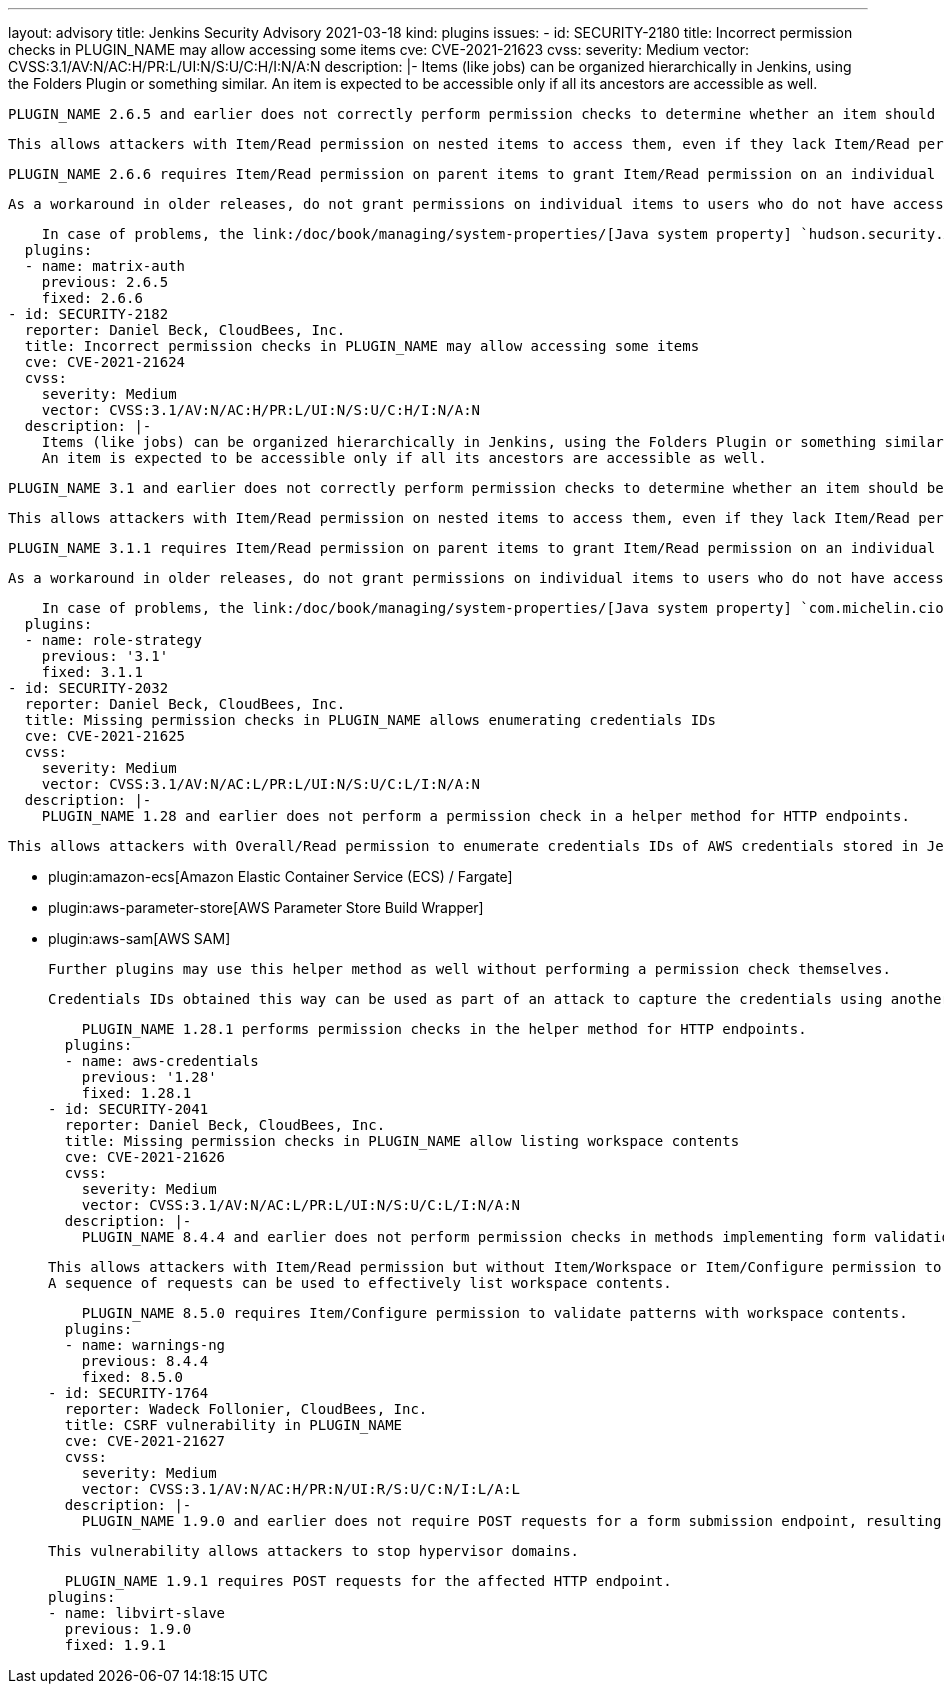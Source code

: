 ---
layout: advisory
title: Jenkins Security Advisory 2021-03-18
kind: plugins
issues:
- id: SECURITY-2180
  title: Incorrect permission checks in PLUGIN_NAME may allow accessing some items
  cve: CVE-2021-21623
  cvss:
    severity: Medium
    vector: CVSS:3.1/AV:N/AC:H/PR:L/UI:N/S:U/C:H/I:N/A:N
  description: |-
    Items (like jobs) can be organized hierarchically in Jenkins, using the Folders Plugin or something similar.
    An item is expected to be accessible only if all its ancestors are accessible as well.

    PLUGIN_NAME 2.6.5 and earlier does not correctly perform permission checks to determine whether an item should be accessible.

    This allows attackers with Item/Read permission on nested items to access them, even if they lack Item/Read permission for parent folders.

    PLUGIN_NAME 2.6.6 requires Item/Read permission on parent items to grant Item/Read permission on an individual item.

    As a workaround in older releases, do not grant permissions on individual items to users who do not have access to parent items.

    In case of problems, the link:/doc/book/managing/system-properties/[Java system property] `hudson.security.AuthorizationMatrixProperty.checkParentPermissions` can be set to `false`, completely disabling this fix.
  plugins:
  - name: matrix-auth
    previous: 2.6.5
    fixed: 2.6.6
- id: SECURITY-2182
  reporter: Daniel Beck, CloudBees, Inc.
  title: Incorrect permission checks in PLUGIN_NAME may allow accessing some items
  cve: CVE-2021-21624
  cvss:
    severity: Medium
    vector: CVSS:3.1/AV:N/AC:H/PR:L/UI:N/S:U/C:H/I:N/A:N
  description: |-
    Items (like jobs) can be organized hierarchically in Jenkins, using the Folders Plugin or something similar.
    An item is expected to be accessible only if all its ancestors are accessible as well.

    PLUGIN_NAME 3.1 and earlier does not correctly perform permission checks to determine whether an item should be accessible.

    This allows attackers with Item/Read permission on nested items to access them, even if they lack Item/Read permission for parent folders.

    PLUGIN_NAME 3.1.1 requires Item/Read permission on parent items to grant Item/Read permission on an individual item.

    As a workaround in older releases, do not grant permissions on individual items to users who do not have access to parent items.

    In case of problems, the link:/doc/book/managing/system-properties/[Java system property] `com.michelin.cio.hudson.plugins.rolestrategy.RoleMap.checkParentPermissions` can be set to `false`, completely disabling this fix.
  plugins:
  - name: role-strategy
    previous: '3.1'
    fixed: 3.1.1
- id: SECURITY-2032
  reporter: Daniel Beck, CloudBees, Inc.
  title: Missing permission checks in PLUGIN_NAME allows enumerating credentials IDs
  cve: CVE-2021-21625
  cvss:
    severity: Medium
    vector: CVSS:3.1/AV:N/AC:L/PR:L/UI:N/S:U/C:L/I:N/A:N
  description: |-
    PLUGIN_NAME 1.28 and earlier does not perform a permission check in a helper method for HTTP endpoints.

    This allows attackers with Overall/Read permission to enumerate credentials IDs of AWS credentials stored in Jenkins if any of the following plugins are installed:

    * plugin:amazon-ecs[Amazon Elastic Container Service (ECS) / Fargate]
    * plugin:aws-parameter-store[AWS Parameter Store Build Wrapper]
    * plugin:aws-sam[AWS SAM]

    Further plugins may use this helper method as well without performing a permission check themselves.

    Credentials IDs obtained this way can be used as part of an attack to capture the credentials using another vulnerability.

    PLUGIN_NAME 1.28.1 performs permission checks in the helper method for HTTP endpoints.
  plugins:
  - name: aws-credentials
    previous: '1.28'
    fixed: 1.28.1
- id: SECURITY-2041
  reporter: Daniel Beck, CloudBees, Inc.
  title: Missing permission checks in PLUGIN_NAME allow listing workspace contents
  cve: CVE-2021-21626
  cvss:
    severity: Medium
    vector: CVSS:3.1/AV:N/AC:L/PR:L/UI:N/S:U/C:L/I:N/A:N
  description: |-
    PLUGIN_NAME 8.4.4 and earlier does not perform permission checks in methods implementing form validation.

    This allows attackers with Item/Read permission but without Item/Workspace or Item/Configure permission to check whether attacker-specified file patterns match workspace contents.
    A sequence of requests can be used to effectively list workspace contents.

    PLUGIN_NAME 8.5.0 requires Item/Configure permission to validate patterns with workspace contents.
  plugins:
  - name: warnings-ng
    previous: 8.4.4
    fixed: 8.5.0
- id: SECURITY-1764
  reporter: Wadeck Follonier, CloudBees, Inc.
  title: CSRF vulnerability in PLUGIN_NAME
  cve: CVE-2021-21627
  cvss:
    severity: Medium
    vector: CVSS:3.1/AV:N/AC:H/PR:N/UI:R/S:U/C:N/I:L/A:L
  description: |-
    PLUGIN_NAME 1.9.0 and earlier does not require POST requests for a form submission endpoint, resulting in a cross-site request forgery (CSRF) vulnerability.

    This vulnerability allows attackers to stop hypervisor domains.

    PLUGIN_NAME 1.9.1 requires POST requests for the affected HTTP endpoint.
  plugins:
  - name: libvirt-slave
    previous: 1.9.0
    fixed: 1.9.1
